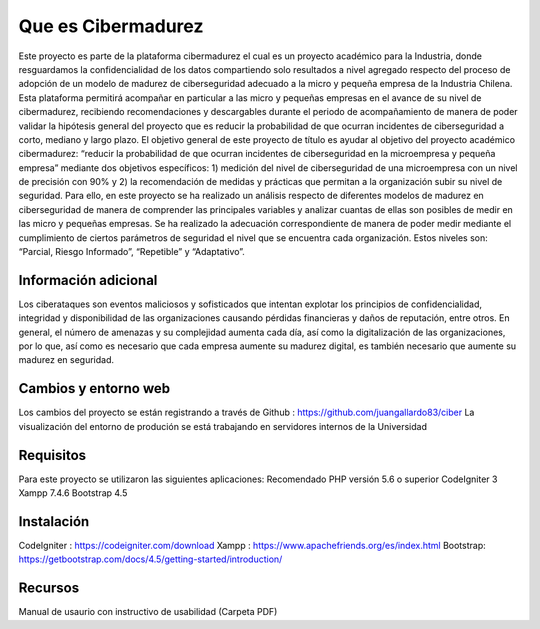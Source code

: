 ###################
Que es Cibermadurez
###################
Este proyecto es parte de la plataforma cibermadurez el cual es un proyecto académico para la Industria, donde resguardamos la confidencialidad de los datos compartiendo solo resultados a nivel agregado respecto del proceso de adopción de un modelo de madurez de ciberseguridad adecuado a la micro y pequeña empresa de la Industria Chilena. Esta plataforma permitirá acompañar en particular a las micro y pequeñas empresas en el avance de su nivel de cibermadurez, recibiendo recomendaciones y descargables durante el periodo de acompañamiento de manera de poder validar la hipótesis general del proyecto que es reducir la probabilidad de que ocurran incidentes de ciberseguridad a corto, mediano y largo plazo.
El objetivo general de este proyecto de título es ayudar al objetivo del proyecto académico cibermadurez: “reducir la probabilidad de que ocurran incidentes de ciberseguridad en la microempresa y pequeña empresa” mediante dos objetivos específicos: 1) medición del nivel de ciberseguridad de una microempresa con un nivel de precisión con 90% y 2) la recomendación de medidas y prácticas que permitan a la organización subir su nivel de seguridad. 
Para ello, en este proyecto se ha realizado un análisis respecto de diferentes modelos de madurez en ciberseguridad de manera de comprender las principales variables y analizar cuantas de ellas son posibles de medir en las micro y pequeñas empresas. Se ha realizado la adecuación correspondiente de manera de poder medir mediante el cumplimiento de ciertos parámetros de seguridad el nivel que se encuentra cada organización. Estos niveles son: “Parcial, Riesgo Informado”, “Repetible” y “Adaptativo”.

*******************
Información adicional
*******************
Los ciberataques son eventos maliciosos y sofisticados que intentan explotar los principios de confidencialidad, integridad y disponibilidad de las organizaciones causando pérdidas financieras y daños de reputación, entre otros.  En general, el número de amenazas y su complejidad aumenta cada día, así como la digitalización de las organizaciones, por lo que, así como es necesario que cada empresa aumente su madurez digital, es también necesario que aumente su madurez en seguridad. 


**************************
Cambios y entorno web
**************************
Los cambios del proyecto se están registrando a través de Github	: https://github.com/juangallardo83/ciber 
La visualización del entorno de produción se está trabajando en servidores internos de la Universidad

*******************
Requisitos 
*******************

Para este proyecto se utilizaron las siguientes aplicaciones:
Recomendado PHP versión 5.6 o superior
CodeIgniter 3
Xampp 7.4.6
Bootstrap 4.5

************
Instalación
************

CodeIgniter : https://codeigniter.com/download
Xampp : https://www.apachefriends.org/es/index.html
Bootstrap: https://getbootstrap.com/docs/4.5/getting-started/introduction/

*********
Recursos
*********

Manual de usaurio con instructivo de usabilidad (Carpeta PDF)

